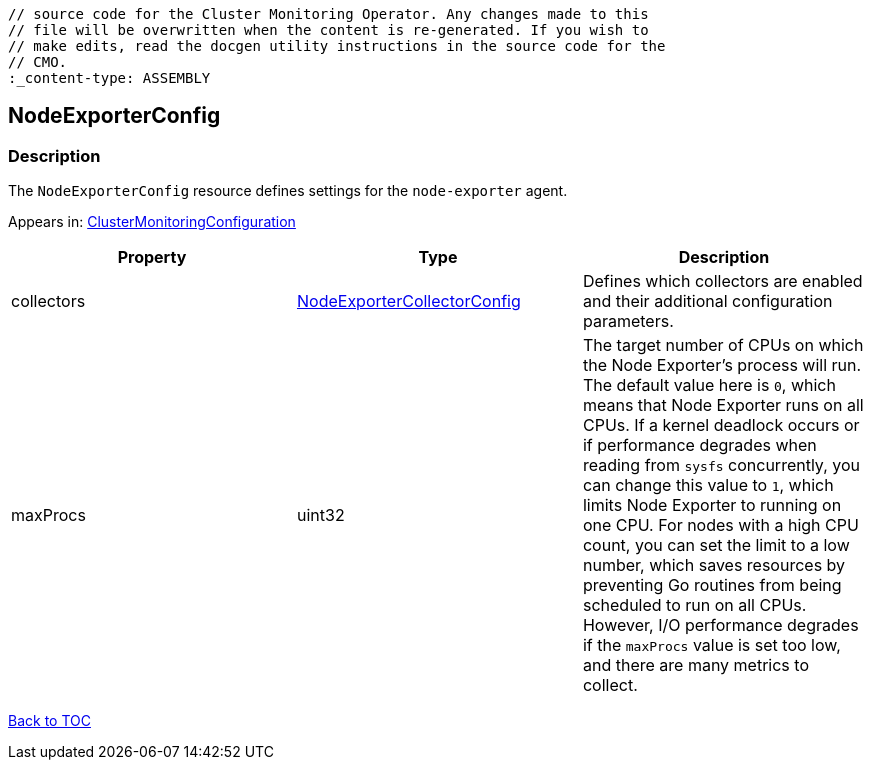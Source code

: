 // DO NOT EDIT THE CONTENT IN THIS FILE. It is automatically generated from the 
	// source code for the Cluster Monitoring Operator. Any changes made to this 
	// file will be overwritten when the content is re-generated. If you wish to 
	// make edits, read the docgen utility instructions in the source code for the 
	// CMO.
	:_content-type: ASSEMBLY

== NodeExporterConfig

=== Description

The `NodeExporterConfig` resource defines settings for the `node-exporter` agent.



Appears in: link:clustermonitoringconfiguration.adoc[ClusterMonitoringConfiguration]

[options="header"]
|===
| Property | Type | Description 
|collectors|link:nodeexportercollectorconfig.adoc[NodeExporterCollectorConfig]|Defines which collectors are enabled and their additional configuration parameters.

|maxProcs|uint32|The target number of CPUs on which the Node Exporter's process will run. The default value here is `0`, which means that Node Exporter runs on all CPUs. If a kernel deadlock occurs or if performance degrades when reading from `sysfs` concurrently, you can change this value to `1`, which limits Node Exporter to running on one CPU. For nodes with a high CPU count, you can set the limit to a low number, which  saves resources by preventing Go routines from being scheduled to run on all CPUs. However, I/O performance degrades if the `maxProcs` value is set too low, and there are many metrics to collect.

|===

link:../index.adoc[Back to TOC]
